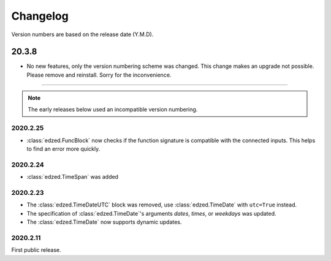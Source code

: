 =========
Changelog
=========

Version numbers are based on the release date (Y.M.D).

20.3.8
======

- No new features, only the version numbering scheme was changed.
  This change makes an upgrade not possible. Please remove and reinstall.
  Sorry for the inconvenience.

----

.. note::

  The early releases below used an incompatible version numbering.

2020.2.25
---------

- :class:`edzed.FuncBlock` now checks if the function signature
  is compatible with the connected inputs. This helps to find
  an error more quickly.

2020.2.24
---------

- :class:`edzed.TimeSpan` was added

2020.2.23
---------

- The :class:`edzed.TimeDateUTC` block was removed,
  use :class:`edzed.TimeDate` with ``utc=True`` instead.

- The specification of :class:`edzed.TimeDate`\'s arguments
  *dates*, *times*, or *weekdays* was updated.

- The :class:`edzed.TimeDate` now supports dynamic updates.

2020.2.11
---------

First public release.
